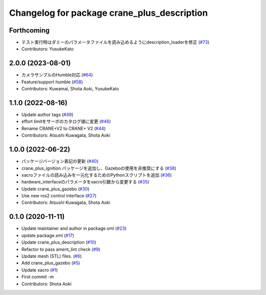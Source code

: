 ^^^^^^^^^^^^^^^^^^^^^^^^^^^^^^^^^^^^^^^^^^^^
Changelog for package crane_plus_description
^^^^^^^^^^^^^^^^^^^^^^^^^^^^^^^^^^^^^^^^^^^^

Forthcoming
-----------
* テスト実行時はダミーのパラメータファイルを読み込めるようにdescription_loaderを修正 (`#73 <https://github.com/rt-net/crane_plus/issues/73>`_)
* Contributors: YusukeKato

2.0.0 (2023-08-01)
------------------
* カメラサンプルのHumble対応 (`#64 <https://github.com/rt-net/crane_plus/issues/64>`_)
* Feature/support humble (`#58 <https://github.com/rt-net/crane_plus/issues/58>`_)
* Contributors: Kuwamai, Shota Aoki, YusukeKato

1.1.0 (2022-08-16)
------------------
* Update author tags (`#49 <https://github.com/rt-net/crane_plus/issues/49>`_)
* effort limitをサーボのカタログ値に変更 (`#46 <https://github.com/rt-net/crane_plus/issues/46>`_)
* Rename CRANE+V2 to CRANE+ V2 (`#44 <https://github.com/rt-net/crane_plus/issues/44>`_)
* Contributors: Atsushi Kuwagata, Shota Aoki

1.0.0 (2022-06-22)
------------------
* パッケージバージョン表記の更新 (`#40 <https://github.com/rt-net/crane_plus/issues/40>`_)
* crane_plus_ignition パッケージを追加し、Gazeboの使用を非推奨にする (`#38 <https://github.com/rt-net/crane_plus/issues/38>`_)
* xacroファイルの読み込みを一元化するためのPythonスクリプトを追加 (`#36 <https://github.com/rt-net/crane_plus/issues/36>`_)
* hardware_interfaceのパラメータをxacro引数から変更する (`#35 <https://github.com/rt-net/crane_plus/issues/35>`_)
* Update crane_plus_gazebo (`#30 <https://github.com/rt-net/crane_plus/issues/30>`_)
* Use new ros2 control interface (`#27 <https://github.com/rt-net/crane_plus/issues/27>`_)
* Contributors: Atsushi Kuwagata, Shota Aoki

0.1.0 (2020-11-11)
------------------
* Update maintainer and author in package.xml (`#23 <https://github.com/rt-net/crane_plus/issues/23>`_)
* update package.xml (`#17 <https://github.com/rt-net/crane_plus/issues/17>`_)
* Update crane_plus_description (`#10 <https://github.com/rt-net/crane_plus/issues/10>`_)
* Refactor to pass ament_lint check (`#9 <https://github.com/rt-net/crane_plus/issues/9>`_)
* Update mesh (STL) files. (`#6 <https://github.com/rt-net/crane_plus/issues/6>`_)
* Add crane_plus_gazebo (`#5 <https://github.com/rt-net/crane_plus/issues/5>`_)
* Update xacro (`#1 <https://github.com/rt-net/crane_plus/issues/1>`_)
* First commit -m
* Contributors: Shota Aoki
